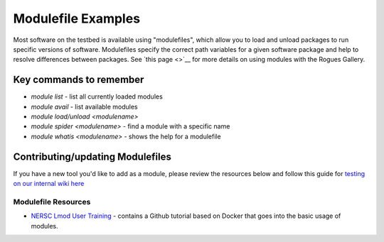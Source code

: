 ===================
Modulefile Examples
===================

Most software on the testbed is available using "modulefiles", which allow you to load and unload packages to run specific versions of software. Modulefiles specify the correct path variables for a given software package and help to resolve differences between packages. See `this page <>`__ for more details on using modules with the Rogues Gallery.

Key commands to remember
------------------------

- `module list` - list all currently loaded modules
- `module avail` - list available modules 
- `module load/unload <modulename>`
- `module spider <modulename>` - find a module with a specific name
- `module whatis <modulename>` - shows the help for a modulefile

Contributing/updating Modulefiles
---------------------------------
If you have a new tool you'd like to add as a module, please review the resources below and follow this guide for `testing on our internal wiki here <https://github.gatech.edu/crnch-rg/rogues-docs/wiki/%5BMisc%5D-Writing-new-Modulefiles>`__



Modulefile Resources
=======================
-  `NERSC Lmod User Training <https://www.nersc.gov/users/training/past-training-events/2021/lmod-user-training/>`__ - contains a Github tutorial based on Docker that goes into the basic usage of modules.
